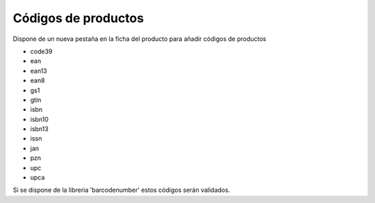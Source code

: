 ====================
Códigos de productos
====================

Dispone de un nueva pestaña en la ficha del producto para añadir códigos de productos

* code39
* ean
* ean13
* ean8
* gs1
* gtin
* isbn
* isbn10
* isbn13
* issn
* jan
* pzn
* upc
* upca

Si se dispone de la libreria 'barcodenumber' estos códigos serán validados.
